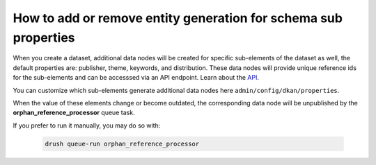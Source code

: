 How to add or remove entity generation for schema sub properties
================================================================

When you create a dataset, additional data nodes will be created for specific sub-elements
of the dataset as well, the default properties are: publisher, theme, keywords, and
distribution. These data nodes will provide unique reference ids for the sub-elements and
can be accesssed via an API endpoint. Learn about the `API <https://demo.getdkan.org/api>`_.

You can customize which sub-elements generate additional data nodes here ``admin/config/dkan/properties``.

.. image:: https://dkan-documentation-files.s3.us-east-2.amazonaws.com/dkan2/dataset-properties.png

When the value of these elements change or become outdated, the corresponding data node will be unpublished by the **orphan_reference_processor** queue task.

If you prefer to run it manually, you may do so with:

 .. code-block::

    drush queue-run orphan_reference_processor
